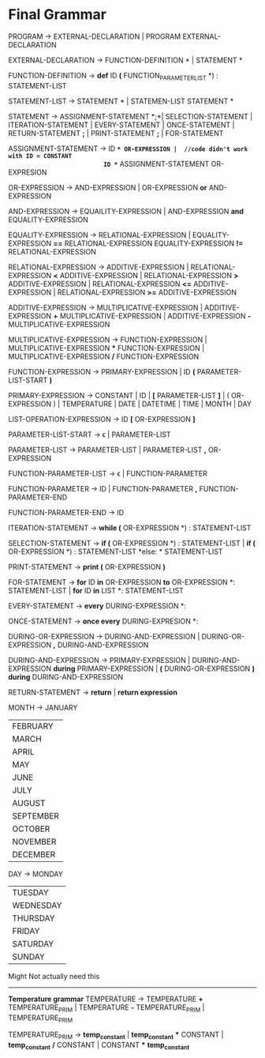 * Final  Grammar

  PROGRAM -> EXTERNAL-DECLARATION  | 
             PROGRAM  EXTERNAL-DECLARATION

  EXTERNAL-DECLARATION -> FUNCTION-DEFINITION *\n* | 
                          STATEMENT *\n*

  FUNCTION-DEFINITION -> *def* ID *(* FUNCTION_PARAMETER_LIST *) : \n* STATEMENT-LIST

  STATEMENT-LIST -> STATEMENT *\n* | 
                    STATEMEN-LIST STATEMENT *\n*


  STATEMENT -> ASSIGNMENT-STATEMENT *;*|
	       SELECTION-STATEMENT |
	       ITERATION-STATEMENT |
	       EVERY-STATEMENT |
	       ONCE-STATEMENT  |
	       RETURN-STATEMENT *;* |
               PRINT-STATEMENT *;* |
               FOR-STATEMENT
          


   ASSIGNMENT-STATEMENT -> ID *=* OR-EXPRESSION |  //code didn't work with ID = CONSTANT
                           ID *=* ASSIGNMENT-STATEMENT OR-EXPRESION
			    
   OR-EXPRESSION -> AND-EXPRESSION |
                    OR-EXPRESSION *or* AND-EXPRESSION
 
   AND-EXPRESSION -> EQUAILITY-EXPRESSION | 
                     AND-EXPRESSION *and* EQUALITY-EXPRESSION
 
   EQUALITY-EXPRESSION -> RELATIONAL-EXPRESSION | 
                          EQUALITY-EXPRESSION *==* RELATIONAL-EXPRESSION
                          EQUALITY-EXPRESSION *!=* RELATIONAL-EXPRESSION
  
   RELATIONAL-EXPRESSION -> ADDITIVE-EXPRESSION |
                            RELATIONAL-EXPRESSION *<* ADDITIVE-EXPRESSION |
                            RELATIONAL-EXPRESSION *>* ADDITIVE-EXPRESSION |
                            RELATIONAL-EXPRESSION *<=* ADDITIVE-EXPRESSION |
                            RELATIONAL-EXPRESSION *>=* ADDITIVE-EXPRESSION

   ADDITIVE-EXPRESSION -> MULTIPLICATIVE-EXPRESSION |
                          ADDITIVE-EXPRESSION *+* MULTIPLICATIVE-EXPRESSION |
                          ADDITIVE-EXPRESSION *-* MULTIPLICATIVE-EXPRESSION

   MULTIPLICATIVE-EXPRESSION -> FUNCTION-EXPRESSION |
                                MULTIPLICATIVE-EXPRESSION *** FUNCTION-EXPRESSION |
                				MULTIPLICATIVE-EXPRESSION */* FUNCTION-EXPRESSION

   FUNCTION-EXPRESSION -> PRIMARY-EXPRESSION |
                          ID *(* PARAMETER-LIST-START *)*

   PRIMARY-EXPRESSION -> CONSTANT |
                         ID |
                         *[* PARAMETER-LIST *]* |
                         ( OR-EXPRESSION ) |
                         TEMPERATURE |
                         DATE |
                         DATETIME |
                         TIME |
                         MONTH |
                         DAY 


   LIST-OPERATION-EXPRESSION -> ID *[* OR-EXPRESSION *]*

   PARAMETER-LIST-START -> \epsilon |
                           PARAMETER-LIST

   PARAMETER-LIST -> PARAMETER-LIST | 
                     PARAMETER-LIST *,* OR-EXPRESSION
   
   FUNCTION-PARAMETER-LIST -> \epsilon | FUNCTION-PARAMETER
                              
   FUNCTION-PARAMETER -> ID | FUNCTION-PARAMETER *,* FUNCTION-PARAMETER-END 
   
   FUNCTION-PARAMETER-END -> ID

   ITERATION-STATEMENT -> *while (* OR-EXPRESSION *) :\n* STATEMENT-LIST

   SELECTION-STATEMENT -> *if (* OR-EXPRESSION *) :\n* STATEMENT-LIST |
                          *if (* OR-EXPRESSION *) :\n* STATEMENT-LIST *else: * STATEMENT-LIST
   
   PRINT-STATEMENT -> *print (* OR-EXPRESSION *)*
   
   FOR-STATEMENT -> *for* ID *in* OR-EXPRESSION *to* OR-EXPRESSION *: \n* STATEMENT-LIST |
   		    *for* ID *in* LIST *: \n* STATEMENT-LIST
   
   
   EVERY-STATEMENT -> *every* DURING-EXPRESSION *: \n*
   
   ONCE-STATEMENT -> *once every* DURING-EXPRESION *: \n*
   
   DURING-OR-EXPRESSION -> DURING-AND-EXPRESSION |
   			DURING-OR-EXPRESSION *,* DURING-AND-EXPRESSION
   
   DURING-AND-EXPRESSION -> PRIMARY-EXPRESSION |
   			DURING-AND-EXPRESSION *during* PRIMARY-EXPRESSION |
   			*(* DURING-OR-EXPRESSION *)* *during* DURING-AND-EXPRESSION
   
   RETURN-STATEMENT -> *return* | *return expression*
  
   MONTH ->  JANUARY
           | FEBRUARY
           | MARCH
           | APRIL
           | MAY
           | JUNE
           | JULY
           | AUGUST
           | SEPTEMBER
           | OCTOBER
           | NOVEMBER
           | DECEMBER
   
   DAY -> MONDAY
           | TUESDAY
           | WEDNESDAY
           | THURSDAY
           | FRIDAY
           | SATURDAY
           | SUNDAY




   Might Not actually need this
   ----------------------------
   *Temperature grammar*
   TEMPERATURE -> TEMPERATURE *+* TEMPERATURE_PRIM | 
                  TEMPERATURE *-* TEMPERATURE_PRIM | 
                  TEMPERATURE_PRIM

   TEMPERATURE_PRIM -> *temp_constant* |
                       *temp_constant* *** CONSTANT |
                       *temp_constant* */* CONSTANT |
                       CONSTANT *** *temp_constant*


